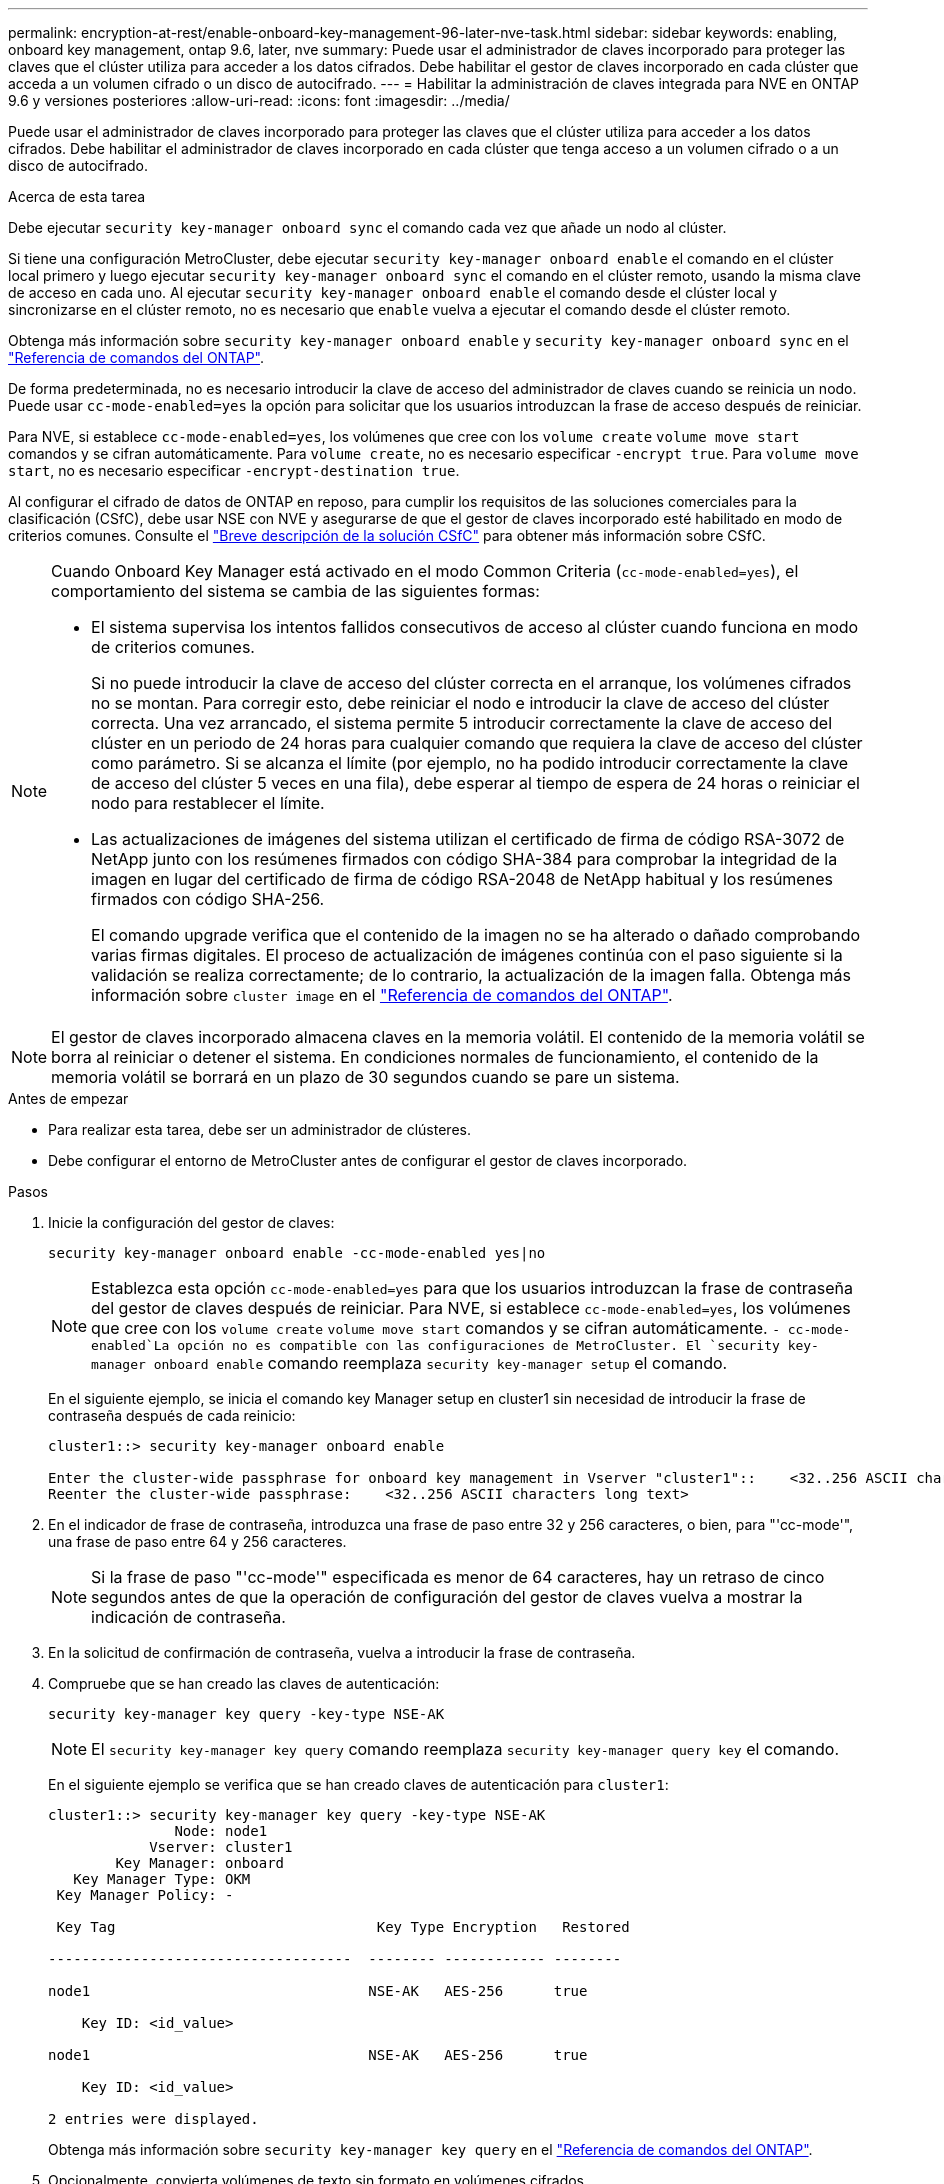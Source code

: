 ---
permalink: encryption-at-rest/enable-onboard-key-management-96-later-nve-task.html 
sidebar: sidebar 
keywords: enabling, onboard key management, ontap 9.6, later, nve 
summary: Puede usar el administrador de claves incorporado para proteger las claves que el clúster utiliza para acceder a los datos cifrados. Debe habilitar el gestor de claves incorporado en cada clúster que acceda a un volumen cifrado o un disco de autocifrado. 
---
= Habilitar la administración de claves integrada para NVE en ONTAP 9.6 y versiones posteriores
:allow-uri-read: 
:icons: font
:imagesdir: ../media/


[role="lead"]
Puede usar el administrador de claves incorporado para proteger las claves que el clúster utiliza para acceder a los datos cifrados. Debe habilitar el administrador de claves incorporado en cada clúster que tenga acceso a un volumen cifrado o a un disco de autocifrado.

.Acerca de esta tarea
Debe ejecutar `security key-manager onboard sync` el comando cada vez que añade un nodo al clúster.

Si tiene una configuración MetroCluster, debe ejecutar `security key-manager onboard enable` el comando en el clúster local primero y luego ejecutar `security key-manager onboard sync` el comando en el clúster remoto, usando la misma clave de acceso en cada uno. Al ejecutar `security key-manager onboard enable` el comando desde el clúster local y sincronizarse en el clúster remoto, no es necesario que `enable` vuelva a ejecutar el comando desde el clúster remoto.

Obtenga más información sobre `security key-manager onboard enable` y `security key-manager onboard sync` en el link:https://docs.netapp.com/us-en/ontap-cli/search.html?q=security+key-manager+onboard["Referencia de comandos del ONTAP"^].

De forma predeterminada, no es necesario introducir la clave de acceso del administrador de claves cuando se reinicia un nodo. Puede usar `cc-mode-enabled=yes` la opción para solicitar que los usuarios introduzcan la frase de acceso después de reiniciar.

Para NVE, si establece `cc-mode-enabled=yes`, los volúmenes que cree con los `volume create` `volume move start` comandos y se cifran automáticamente. Para `volume create`, no es necesario especificar `-encrypt true`. Para `volume move start`, no es necesario especificar `-encrypt-destination true`.

Al configurar el cifrado de datos de ONTAP en reposo, para cumplir los requisitos de las soluciones comerciales para la clasificación (CSfC), debe usar NSE con NVE y asegurarse de que el gestor de claves incorporado esté habilitado en modo de criterios comunes. Consulte el link:https://assets.netapp.com/m/128a1e9f4b5d663/original/Commercial-Solutions-for-Classified.pdf["Breve descripción de la solución CSfC"^] para obtener más información sobre CSfC.

[NOTE]
====
Cuando Onboard Key Manager está activado en el modo Common Criteria (`cc-mode-enabled=yes`), el comportamiento del sistema se cambia de las siguientes formas:

* El sistema supervisa los intentos fallidos consecutivos de acceso al clúster cuando funciona en modo de criterios comunes.
+
Si no puede introducir la clave de acceso del clúster correcta en el arranque, los volúmenes cifrados no se montan. Para corregir esto, debe reiniciar el nodo e introducir la clave de acceso del clúster correcta. Una vez arrancado, el sistema permite 5 introducir correctamente la clave de acceso del clúster en un periodo de 24 horas para cualquier comando que requiera la clave de acceso del clúster como parámetro. Si se alcanza el límite (por ejemplo, no ha podido introducir correctamente la clave de acceso del clúster 5 veces en una fila), debe esperar al tiempo de espera de 24 horas o reiniciar el nodo para restablecer el límite.

* Las actualizaciones de imágenes del sistema utilizan el certificado de firma de código RSA-3072 de NetApp junto con los resúmenes firmados con código SHA-384 para comprobar la integridad de la imagen en lugar del certificado de firma de código RSA-2048 de NetApp habitual y los resúmenes firmados con código SHA-256.
+
El comando upgrade verifica que el contenido de la imagen no se ha alterado o dañado comprobando varias firmas digitales. El proceso de actualización de imágenes continúa con el paso siguiente si la validación se realiza correctamente; de lo contrario, la actualización de la imagen falla. Obtenga más información sobre `cluster image` en el link:https://docs.netapp.com/us-en/ontap-cli/search.html?q=cluster+image["Referencia de comandos del ONTAP"^].



====

NOTE: El gestor de claves incorporado almacena claves en la memoria volátil. El contenido de la memoria volátil se borra al reiniciar o detener el sistema. En condiciones normales de funcionamiento, el contenido de la memoria volátil se borrará en un plazo de 30 segundos cuando se pare un sistema.

.Antes de empezar
* Para realizar esta tarea, debe ser un administrador de clústeres.
* Debe configurar el entorno de MetroCluster antes de configurar el gestor de claves incorporado.


.Pasos
. Inicie la configuración del gestor de claves:
+
`security key-manager onboard enable -cc-mode-enabled yes|no`

+
[NOTE]
====
Establezca esta opción `cc-mode-enabled=yes` para que los usuarios introduzcan la frase de contraseña del gestor de claves después de reiniciar. Para NVE, si establece `cc-mode-enabled=yes`, los volúmenes que cree con los `volume create` `volume move start` comandos y se cifran automáticamente.  `- cc-mode-enabled`La opción no es compatible con las configuraciones de MetroCluster. El `security key-manager onboard enable` comando reemplaza `security key-manager setup` el comando.

====
+
En el siguiente ejemplo, se inicia el comando key Manager setup en cluster1 sin necesidad de introducir la frase de contraseña después de cada reinicio:

+
[listing]
----
cluster1::> security key-manager onboard enable

Enter the cluster-wide passphrase for onboard key management in Vserver "cluster1"::    <32..256 ASCII characters long text>
Reenter the cluster-wide passphrase:    <32..256 ASCII characters long text>
----
. En el indicador de frase de contraseña, introduzca una frase de paso entre 32 y 256 caracteres, o bien, para "'cc-mode'", una frase de paso entre 64 y 256 caracteres.
+
[NOTE]
====
Si la frase de paso "'cc-mode'" especificada es menor de 64 caracteres, hay un retraso de cinco segundos antes de que la operación de configuración del gestor de claves vuelva a mostrar la indicación de contraseña.

====
. En la solicitud de confirmación de contraseña, vuelva a introducir la frase de contraseña.
. Compruebe que se han creado las claves de autenticación:
+
`security key-manager key query -key-type NSE-AK`

+
[NOTE]
====
El `security key-manager key query` comando reemplaza `security key-manager query key` el comando.

====
+
En el siguiente ejemplo se verifica que se han creado claves de autenticación para `cluster1`:

+
[listing]
----
cluster1::> security key-manager key query -key-type NSE-AK
               Node: node1
            Vserver: cluster1
        Key Manager: onboard
   Key Manager Type: OKM
 Key Manager Policy: -

 Key Tag                               Key Type Encryption   Restored

------------------------------------  -------- ------------ --------

node1                                 NSE-AK   AES-256      true

    Key ID: <id_value>

node1                                 NSE-AK   AES-256      true

    Key ID: <id_value>

2 entries were displayed.
----
+
Obtenga más información sobre `security key-manager key query` en el link:https://docs.netapp.com/us-en/ontap-cli/security-key-manager-key-query.html["Referencia de comandos del ONTAP"^].

. Opcionalmente, convierta volúmenes de texto sin formato en volúmenes cifrados.
+
`volume encryption conversion start`

+
El gestor de claves incorporado debe estar completamente configurado antes de convertir los volúmenes. En un entorno MetroCluster, el gestor de claves incorporado debe configurarse en ambos sitios.



.Después de terminar
Copie la clave de acceso en una ubicación segura fuera del sistema de almacenamiento para usarla en el futuro.

Siempre que configure la clave de acceso de Onboard Key Manager, también debe realizar un backup manual de la información en una ubicación segura fuera del sistema de almacenamiento para usarla en caso de desastre. Consulte link:backup-key-management-information-manual-task.html["Realice un backup manual de la información de gestión de claves incorporada"].

.Información relacionada
* link:https://docs.netapp.com/us-en/ontap-cli/security-key-manager-setup.html["configuración del administrador de claves de seguridad"^]

